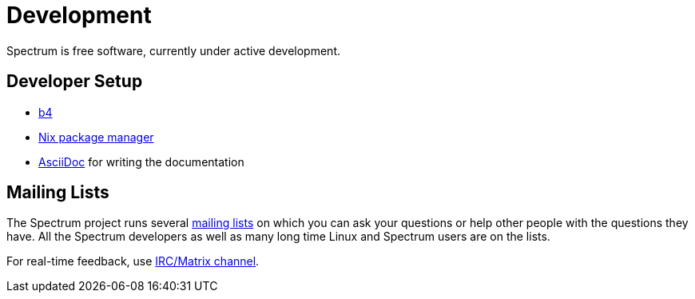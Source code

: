 = Development
:description: Development progress, general development practices
:page-nav_order: 4
:page-has_children: true

// SPDX-FileCopyrightText: 2022 Unikie
// SPDX-License-Identifier: GFDL-1.3-no-invariants-or-later OR CC-BY-SA-4.0

Spectrum is free software, currently under active development.


== Developer Setup

* https://git.kernel.org/pub/scm/utils/b4/b4.git/about/[b4]
* https://nixos.org/manual/nix/stable/introduction.html[Nix package manager]
* https://docs.asciidoctor.org/[AsciiDoc] for writing the documentation


== Mailing Lists

The Spectrum project runs several
https://spectrum-os.org/participating.html#mailing-lists[mailing lists] on
which you can ask your questions or help other people with the questions they
have.  All the Spectrum developers as well as many long time Linux and Spectrum users are on the lists.

For real-time feedback, use
https://spectrum-os.org/participating.html#irc[IRC/Matrix channel].
